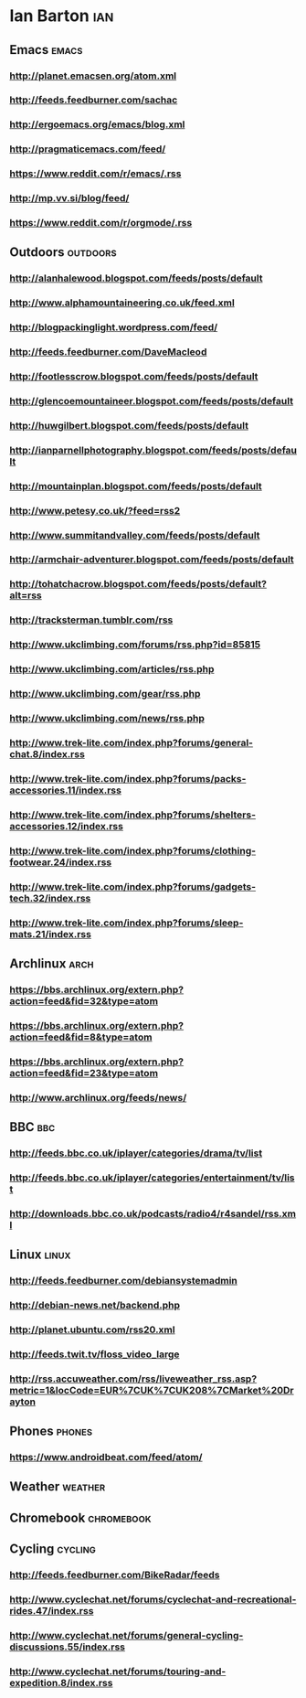 *  Ian Barton                                                          :ian:
 :PROPERTIES:
 :ID: elfeed
 :END:

** Emacs                                                              :emacs:
*** http://planet.emacsen.org/atom.xml
*** http://feeds.feedburner.com/sachac
*** http://ergoemacs.org/emacs/blog.xml
*** http://pragmaticemacs.com/feed/
*** https://www.reddit.com/r/emacs/.rss
*** http://mp.vv.si/blog/feed/
*** https://www.reddit.com/r/orgmode/.rss
** Outdoors                                                        :outdoors:
*** http://alanhalewood.blogspot.com/feeds/posts/default
*** http://www.alphamountaineering.co.uk/feed.xml
*** http://blogpackinglight.wordpress.com/feed/
*** http://feeds.feedburner.com/DaveMacleod
*** http://footlesscrow.blogspot.com/feeds/posts/default
*** http://glencoemountaineer.blogspot.com/feeds/posts/default
*** http://huwgilbert.blogspot.com/feeds/posts/default
*** http://ianparnellphotography.blogspot.com/feeds/posts/default
*** http://mountainplan.blogspot.com/feeds/posts/default
*** http://www.petesy.co.uk/?feed=rss2
*** http://www.summitandvalley.com/feeds/posts/default
*** http://armchair-adventurer.blogspot.com/feeds/posts/default
*** http://tohatchacrow.blogspot.com/feeds/posts/default?alt=rss
*** http://tracksterman.tumblr.com/rss
*** http://www.ukclimbing.com/forums/rss.php?id=85815
*** http://www.ukclimbing.com/articles/rss.php
*** http://www.ukclimbing.com/gear/rss.php
*** http://www.ukclimbing.com/news/rss.php

*** http://www.trek-lite.com/index.php?forums/general-chat.8/index.rss
*** http://www.trek-lite.com/index.php?forums/packs-accessories.11/index.rss
*** http://www.trek-lite.com/index.php?forums/shelters-accessories.12/index.rss
*** http://www.trek-lite.com/index.php?forums/clothing-footwear.24/index.rss
*** http://www.trek-lite.com/index.php?forums/gadgets-tech.32/index.rss
*** http://www.trek-lite.com/index.php?forums/sleep-mats.21/index.rss

** Archlinux                                                           :arch:

*** https://bbs.archlinux.org/extern.php?action=feed&fid=32&type=atom

*** https://bbs.archlinux.org/extern.php?action=feed&fid=8&type=atom

*** https://bbs.archlinux.org/extern.php?action=feed&fid=23&type=atom

*** http://www.archlinux.org/feeds/news/
** BBC                                                                  :bbc:
*** http://feeds.bbc.co.uk/iplayer/categories/drama/tv/list
*** http://feeds.bbc.co.uk/iplayer/categories/entertainment/tv/list
*** http://downloads.bbc.co.uk/podcasts/radio4/r4sandel/rss.xml

** Linux                                                              :linux:
*** http://feeds.feedburner.com/debiansystemadmin
*** http://debian-news.net/backend.php
*** http://planet.ubuntu.com/rss20.xml
*** http://feeds.twit.tv/floss_video_large
*** http://rss.accuweather.com/rss/liveweather_rss.asp?metric=1&locCode=EUR%7CUK%7CUK208%7CMarket%20Drayton

** Phones                                                            :phones:
*** https://www.androidbeat.com/feed/atom/

** Weather                                                          :weather:
** Chromebook                                                    :chromebook:
** Cycling                                                          :cycling:
*** http://feeds.feedburner.com/BikeRadar/feeds
*** http://www.cyclechat.net/forums/cyclechat-and-recreational-rides.47/index.rss
*** http://www.cyclechat.net/forums/general-cycling-discussions.55/index.rss
*** http://www.cyclechat.net/forums/touring-and-expedition.8/index.rss
